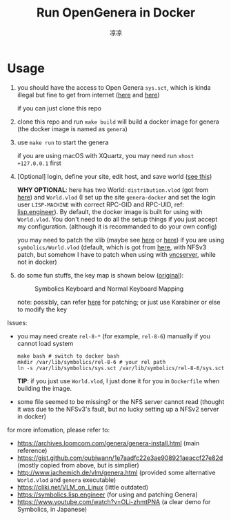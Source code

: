 #+title: Run OpenGenera in Docker
#+author: 凉凉
* Usage
1. you should have the access to Open Genera =sys.sct=, which is kinda
   illegal but fine to get from internet ([[https://archives.loomcom.com/genera/var_lib_symbolics.tar.gz][here]] and [[https://archive.org/details/OpenGenera][here]])

   if you can just clone this repo
2. clone this repo and run =make build= will build a docker image for genera
   (the docker image is named as =genera=)
3. use =make run= to start the genera

   if you are using macOS with XQuartz, you may need run
   =xhost +127.0.0.1= first
4. [Optional] login, define your site, edit host, and save world ([[https://archives.loomcom.com/genera/genera-install.html][see this]])

   *WHY OPTIONAL*: here has two World: =distribution.vlod= (got from [[http://www.jachemich.de/vlm/genera.html][here]])
   and =World.vlod= (I set up the site =genera-docker= and set the login
   user =LISP-MACHINE= with correct RPC-GID and RPC-UID, ref: [[https://symbolics.lisp.engineer/genera-8-3-setup-part-2/][lisp.engineer]]).
   By default, the docker image is built for using with =World.vlod=.
   You don't need to do all the setup things if you just accept my
   configuration. (although it is recommanded to do your own config)

   you may need to patch the xlib (maybe see [[https://github.com/LispEngineer/genera-src/blob/master/x11/xlib-patch.lisp][here]] or [[https://archives.loomcom.com/genera/genera-install.html#org13acdb2][here]]) if you are using
   =symbolics/World.vlod= (default, which is got from [[http://www.jachemich.de/vlm/genera.html][here]], with NFSv3 patch,
   but somehow I have to patch when using with [[https://github.com/li-yiyang/qemu-opengenera][vncserver]], while not in docker)
5. do some fun stuffs, the key map is shown below ([[https://archives.loomcom.com/genera/genera-install.html#org209a9d3][original]]):

   #+name: key_mapping
   #+caption: Symbolics Keyboard and Normal Keyboard Mapping
   [[file:./img/key_mapping.png]]

   note: possibly, can refer [[https://symbolics.lisp.engineer/p/729ba25c-f091-4404-aa6e-4b9247c1f1c8/][here]] for patching; or just use
   Karabiner or else to modify the key

Issues:
+ you may need create =rel-8-*= (for example, =rel-8-6=) manually
  if you cannot load system

  #+begin_src shell
    make bash # switch to docker bash
    mkdir /var/lib/symbolics/rel-8-6 # your rel path
    ln -s /var/lib/symbolics/sys.sct /var/lib/symbolics/rel-8-6/sys.sct
  #+end_src

  *TIP*: if you just use =World.vlod=, I just done it for you
  in =Dockerfile= when building the image.
+ some file seemed to be missing? or the NFS server cannot read
  (thought it was due to the NFSv3's fault, but no lucky setting up
  a NFSv2 server in docker)

for more infomation, please refer to:
+ https://archives.loomcom.com/genera/genera-install.html (main reference)
+ https://gist.github.com/oubiwann/1e7aadfc22e3ae908921aeaccf27e82d (mostly copied from above, but is simplier)
+ http://www.jachemich.de/vlm/genera.html (provided some alternative =World.vlod= and =genera= executable)
+ https://cliki.net/VLM_on_Linux (little outdated)
+ https://symbolics.lisp.engineer (for using and patching Genera)
+ https://www.youtube.com/watch?v=OLi-zhmtPNA (a clear demo for Symbolics, in Japanese)
